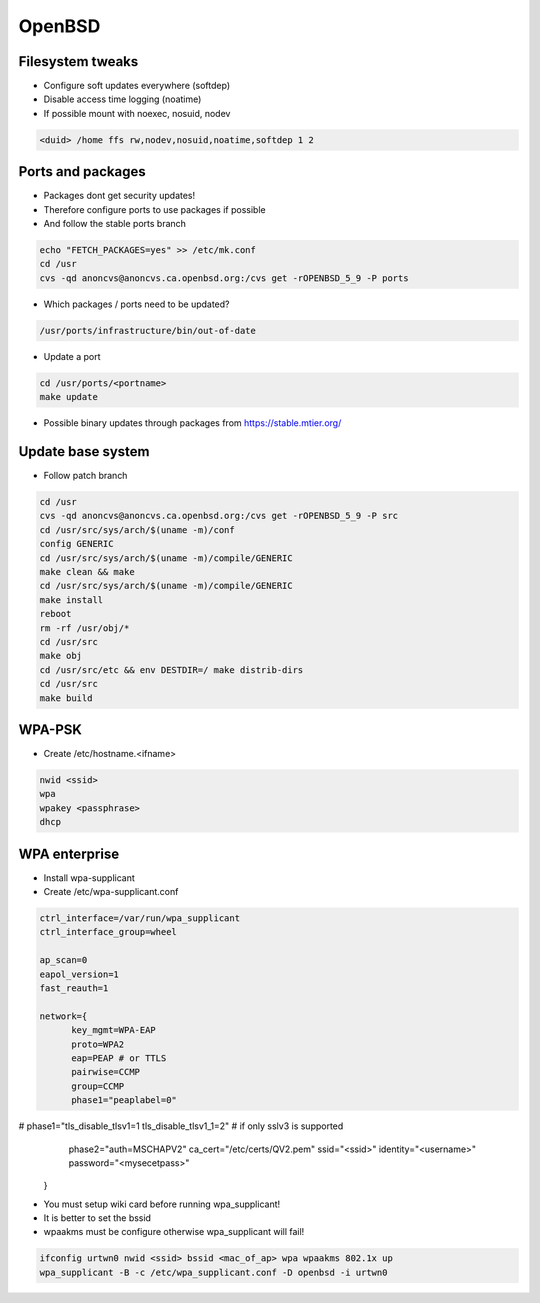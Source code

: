 ########
OpenBSD
########

Filesystem tweaks
=================

* Configure soft updates everywhere (softdep)
* Disable access time logging (noatime)
* If possible mount with noexec, nosuid, nodev 

.. code-block:: bash

  <duid> /home ffs rw,nodev,nosuid,noatime,softdep 1 2

  
Ports and packages
==================

* Packages dont get security updates!
* Therefore configure ports to use packages if possible
* And follow the stable ports branch

.. code-block:: bash

  echo "FETCH_PACKAGES=yes" >> /etc/mk.conf
  cd /usr
  cvs -qd anoncvs@anoncvs.ca.openbsd.org:/cvs get -rOPENBSD_5_9 -P ports

* Which packages / ports need to be updated?

.. code-block:: bash

  /usr/ports/infrastructure/bin/out-of-date

* Update a port

.. code-block:: bash

  cd /usr/ports/<portname>
  make update

* Possible binary updates through packages from https://stable.mtier.org/


Update base system
==================

* Follow patch branch

.. code-block:: bash

  cd /usr
  cvs -qd anoncvs@anoncvs.ca.openbsd.org:/cvs get -rOPENBSD_5_9 -P src
  cd /usr/src/sys/arch/$(uname -m)/conf
  config GENERIC
  cd /usr/src/sys/arch/$(uname -m)/compile/GENERIC
  make clean && make
  cd /usr/src/sys/arch/$(uname -m)/compile/GENERIC
  make install
  reboot
  rm -rf /usr/obj/*
  cd /usr/src
  make obj
  cd /usr/src/etc && env DESTDIR=/ make distrib-dirs
  cd /usr/src
  make build


WPA-PSK
=======

* Create /etc/hostname.<ifname>

.. code-block:: bash

  nwid <ssid>
  wpa
  wpakey <passphrase>
  dhcp


WPA enterprise
===============

* Install wpa-supplicant
* Create /etc/wpa-supplicant.conf

.. code-block:: bash

  ctrl_interface=/var/run/wpa_supplicant
  ctrl_interface_group=wheel

  ap_scan=0
  eapol_version=1
  fast_reauth=1

  network={
        key_mgmt=WPA-EAP
	proto=WPA2
	eap=PEAP # or TTLS
        pairwise=CCMP
	group=CCMP
	phase1="peaplabel=0"
#       phase1="tls_disable_tlsv1=1 tls_disable_tlsv1_1=2" # if only sslv3 is supported
	phase2="auth=MSCHAPV2"
	ca_cert="/etc/certs/QV2.pem"
	ssid="<ssid>"
	identity="<username>"
	password="<mysecetpass>"
  }

* You must setup wiki card before running wpa_supplicant!
* It is better to set the bssid
* wpaakms must be configure otherwise wpa_supplicant will fail!
  
.. code-block:: bash

  ifconfig urtwn0 nwid <ssid> bssid <mac_of_ap> wpa wpaakms 802.1x up
  wpa_supplicant -B -c /etc/wpa_supplicant.conf -D openbsd -i urtwn0
  
